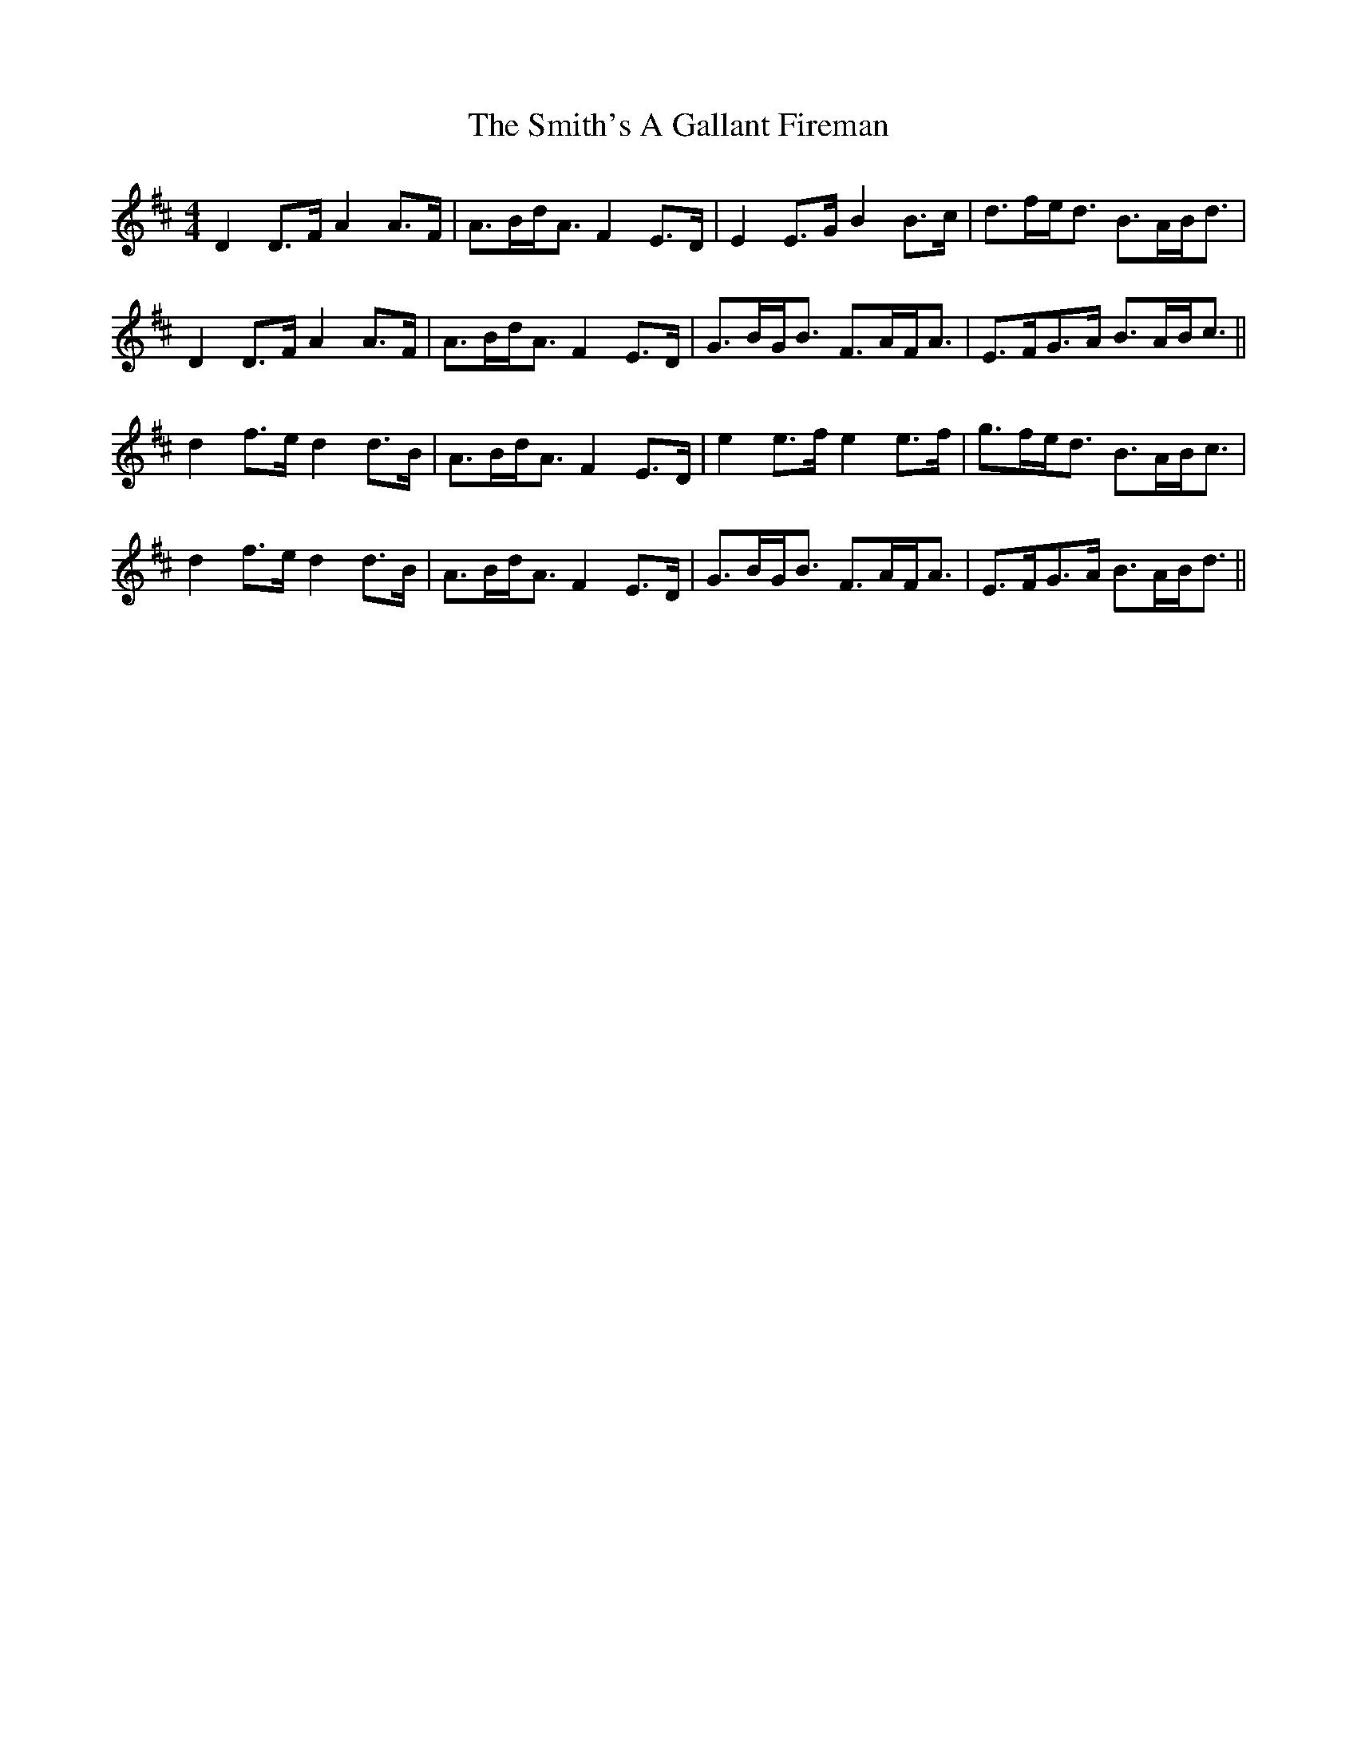 X: 37596
T: Smith's A Gallant Fireman, The
R: strathspey
M: 4/4
K: Dmajor
D2D>F A2A>F|A>Bd<A F2E>D|E2E>G B2B>c|d>fe<d B>AB<d|
D2D>F A2A>F|A>Bd<A F2E>D|G>BG<B F>AF<A|E>FG>A B>AB<c||
d2f>e d2d>B|A>Bd<A F2E>D|e2e>f e2e>f|g>fe<d B>AB<c|
d2f>e d2d>B|A>Bd<A F2E>D|G>BG<B F>AF<A|E>FG>A B>AB<d||

